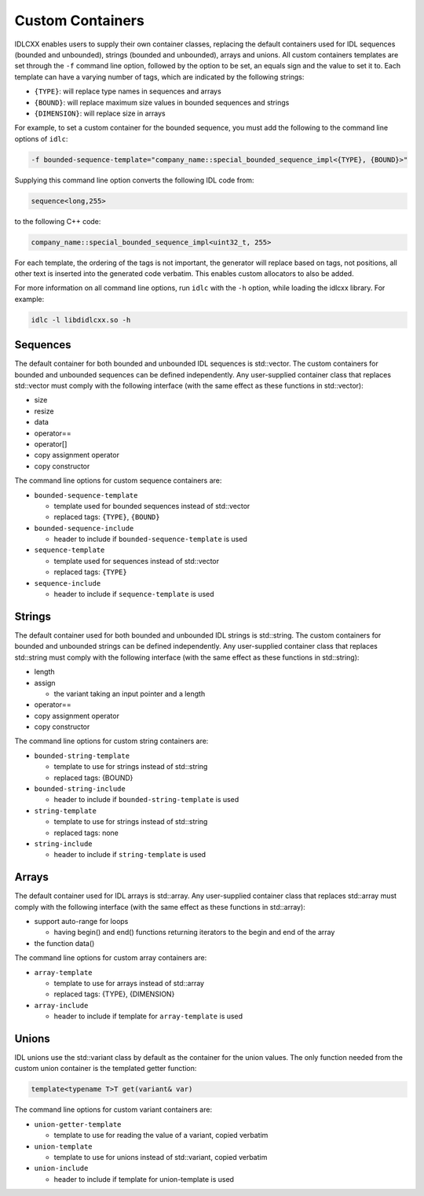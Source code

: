 ..
   Copyright(c) 2021 ZettaScale Technology and others

   This program and the accompanying materials are made available under the
   terms of the Eclipse Public License v. 2.0 which is available at
   http://www.eclipse.org/legal/epl-2.0, or the Eclipse Distribution License
   v. 1.0 which is available at
   http://www.eclipse.org/org/documents/edl-v10.php.

   SPDX-License-Identifier: EPL-2.0 OR BSD-3-Clause

Custom Containers
=================

IDLCXX enables users to supply their own container classes, replacing the default containers
used for IDL sequences (bounded and unbounded), strings (bounded and unbounded), arrays and
unions. All custom containers templates are set through the ``-f`` command line option, followed
by the option to be set, an equals sign and the value to set it to. Each template can have a
varying number of tags, which are indicated by the following strings:

- ``{TYPE}``: will replace type names in sequences and arrays

- ``{BOUND}``: will replace maximum size values in bounded sequences and strings

- ``{DIMENSION}``: will replace size in arrays

For example, to set a custom container for the bounded sequence, you must add the following
to the command line options of ``idlc``:

.. code:: bash

  -f bounded-sequence-template="company_name::special_bounded_sequence_impl<{TYPE}, {BOUND}>"

Supplying this command line option converts the following IDL code from:

.. code:: IDL

  sequence<long,255>

to the following C++ code:

.. code:: C++

  company_name::special_bounded_sequence_impl<uint32_t, 255>

For each template, the ordering of the tags is not important, the generator will replace based
on tags, not positions, all other text is inserted into the generated code verbatim. This enables
custom allocators to also be added.

For more information on all command line options, run ``idlc`` with the ``-h`` option, while loading 
the idlcxx library. For example:

.. code:: bash

  idlc -l libdidlcxx.so -h

Sequences
---------

The default container for both bounded and unbounded IDL sequences is std::vector.
The custom containers for bounded and unbounded sequences can be defined independently.
Any user-supplied container class that replaces std::vector must comply
with the following interface (with the same effect as these functions in std::vector):

- size

- resize

- data

- operator==

- operator[]

- copy assignment operator

- copy constructor

The command line options for custom sequence containers are:

- ``bounded-sequence-template``

  - template used for bounded sequences instead of std::vector

  - replaced tags: ``{TYPE}``, ``{BOUND}``

- ``bounded-sequence-include``

  - header to include if ``bounded-sequence-template`` is used

- ``sequence-template``

  - template used for sequences instead of std::vector

  - replaced tags: ``{TYPE}``

- ``sequence-include``

  - header to include if ``sequence-template`` is used

Strings
-------

The default container used for both bounded and unbounded IDL strings is std::string.
The custom containers for bounded and unbounded strings can be defined independently.
Any user-supplied container class that replaces std::string must comply
with the following interface (with the same effect as these functions in std::string):

- length

- assign

  - the variant taking an input pointer and a length

- operator==

- copy assignment operator

- copy constructor

The command line options for custom string containers are:

- ``bounded-string-template``

  - template to use for strings instead of std::string

  - replaced tags: {BOUND}

- ``bounded-string-include``

  - header to include if ``bounded-string-template`` is used

- ``string-template``

  - template to use for strings instead of std::string

  - replaced tags: none

- ``string-include``

  - header to include if ``string-template`` is used

Arrays
------

The default container used for IDL arrays is std::array.
Any user-supplied container class that replaces std::array must comply
with the following interface (with the same effect as these functions in std::array):

- support auto-range for loops

  - having begin() and end() functions returning iterators to the begin and end of the array

- the function data()

The command line options for custom array containers are:

- ``array-template``

  - template to use for arrays instead of std::array

  - replaced tags: {TYPE}, {DIMENSION}

- ``array-include``

  - header to include if template for ``array-template`` is used

Unions
------

IDL unions use the std::variant class by default as the container for the union values.
The only function needed from the custom union container is the templated getter function:

.. code:: c++

  template<typename T>T get(variant& var)

The command line options for custom variant containers are:

- ``union-getter-template``

  - template to use for reading the value of a variant, copied verbatim

- ``union-template``

  - template to use for unions instead of std::variant, copied verbatim

- ``union-include``

  - header to include if template for union-template is used
